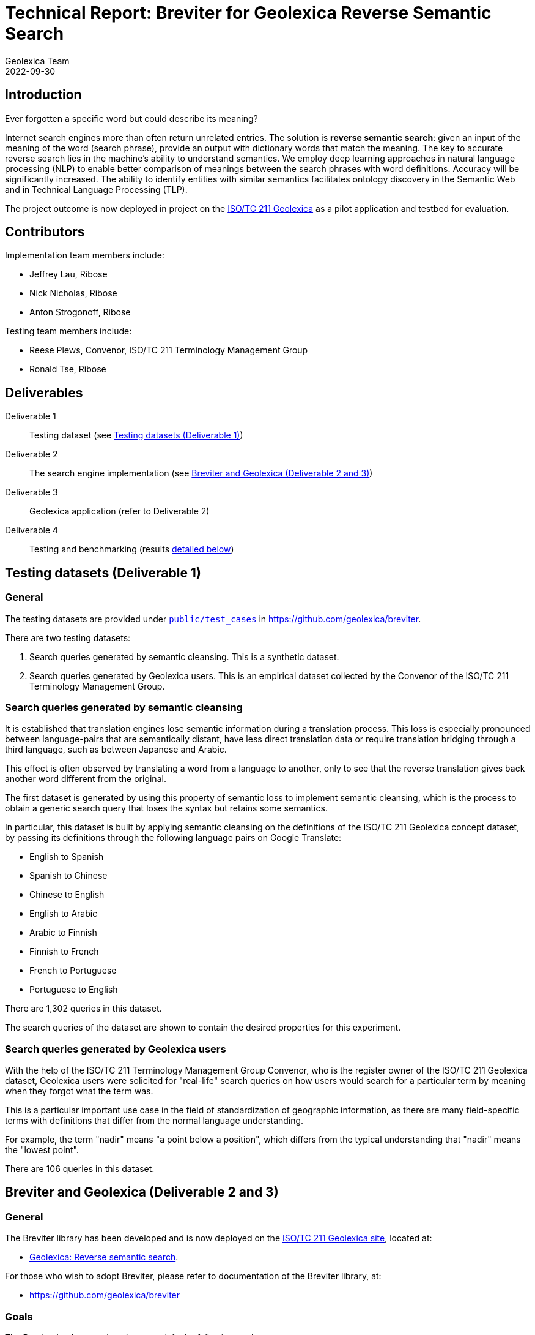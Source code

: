 = Technical Report: Breviter for Geolexica Reverse Semantic Search
Geolexica Team
2022-09-30

== Introduction

Ever forgotten a specific word but could describe its meaning?

Internet search engines more than often return unrelated entries.
The solution is *reverse semantic search*: given an input of the meaning of the
word (search phrase), provide an output with dictionary words that match the
meaning.
The key to accurate reverse search lies in the machine's ability to understand
semantics.
We employ deep learning approaches in natural language processing (NLP) to
enable better comparison of meanings between the search phrases with word
definitions.
Accuracy will be significantly increased.
The ability to identify entities with similar semantics facilitates ontology
discovery in the Semantic Web and in Technical Language Processing (TLP).

The project outcome is now deployed in project on the
https://isotc211.geolexica.org[ISO/TC 211 Geolexica] as a pilot application and
testbed for evaluation.


== Contributors

Implementation team members include:

* Jeffrey Lau, Ribose
* Nick Nicholas, Ribose
* Anton Strogonoff, Ribose

Testing team members include:

* Reese Plews, Convenor, ISO/TC 211 Terminology Management Group
* Ronald Tse, Ribose


== Deliverables

Deliverable 1:: Testing dataset (see <<test-datasets>>)

Deliverable 2:: The search engine implementation (see <<implementation>>)

Deliverable 3:: Geolexica application (refer to Deliverable 2)

Deliverable 4:: Testing and benchmarking (results <<test-results,detailed below>>)


[[test-datasets]]
== Testing datasets (Deliverable 1)

=== General

The testing datasets are provided under
https://github.com/geolexica/breviter/tree/main/public/test_cases[`public/test_cases`^]
in https://github.com/geolexica/breviter[^].

There are two testing datasets:

. Search queries generated by semantic cleansing. This is a synthetic dataset.

. Search queries generated by Geolexica users. This is an empirical dataset
collected by the Convenor of the ISO/TC 211 Terminology Management Group.

[[test-dataset-cleaned]]
=== Search queries generated by semantic cleansing

It is established that translation engines lose semantic information during a
translation process. This loss is especially pronounced between language-pairs
that are semantically distant, have less direct translation data or require
translation bridging through a third language, such as between Japanese and
Arabic.

This effect is often observed by translating a word from a language to another,
only to see that the reverse translation gives back another word different
from the original.

The first dataset is generated by using this property of semantic loss to
implement semantic cleansing, which is the process to obtain a generic search
query that loses the syntax but retains some semantics.

In particular, this dataset is built by applying semantic cleansing on the definitions
of the ISO/TC 211 Geolexica concept dataset, by passing its definitions
through the following language pairs on Google Translate:

* English to Spanish
* Spanish to Chinese
* Chinese to English
* English to Arabic
* Arabic to Finnish
* Finnish to French
* French to Portuguese
* Portuguese to English

There are 1,302 queries in this dataset.

The search queries of the dataset are shown to contain the desired properties
for this experiment.

[[test-dataset-users]]
=== Search queries generated by Geolexica users

With the help of the ISO/TC 211 Terminology Management Group Convenor, who is
the register owner of the ISO/TC 211 Geolexica dataset, Geolexica users were
solicited for "real-life" search queries on how users would search for a
particular term by meaning when they forgot what the term was.

This is a particular important use case in the field of standardization of
geographic information, as there are many field-specific terms with definitions
that differ from the normal language understanding.

For example, the term "nadir" means "a point below a position", which differs
from the typical understanding that "nadir" means the "lowest point".

There are 106 queries in this dataset.


[[implementation]]
== Breviter and Geolexica (Deliverable 2 and 3)

=== General

The Breviter library has been developed and is now deployed on the
https://isotc211.geolexica.org[ISO/TC 211 Geolexica site], located at:

* https://isotc211.geolexica.org/_next/server/pages/reverse.html[Geolexica: Reverse semantic search].

For those who wish to adopt Breviter, please refer to
documentation of the Breviter library, at:

* https://github.com/geolexica/breviter


=== Goals

The Breviter implementation aims to satisfy the following goals:

. Provide a reverse semantic search framework that works on static sites without
requiring dedicated server resources, which is important for site resiliency and
availability.

. Project a reverse semantic search framework that works on both browser-side
and server-side using shared code.

. Provide a reverse semantic search framework that works for multiple languages.

. Implement the resulting reverse semantic search framework on Geolexica for
ISO/TC 211, which holds the authoritative terminology dataset for geographic
information.


=== Implementation and availability

Breviter is implemented as a TypeScript application located at
https://github.com/geolexica/breviter.

TypeScript was chosen as the deployment platform due to the ease of executing
the necessary machine-learning models in the browser as well as on the
server-side through Node.js.

Currently, Breviter is a single TypeScript library that runs on the following
platforms:

* in browser, as deployed on https://isotc211.geolexica.org;
* in Node.js, as a package to be imported by a server-side program.

The corresponding library packages are provided on NPM and CommonJS for those
scenarios.

.Library packages for different deployment options
image::images/package-structure.svg[]


Breviter uses machine-learning models in the following manner:

* Breviter uses Tensorflow.js, which is the JavaScript version of Tensorflow,
to prefer search indexing preparation and query pre-processing.


=== Architecture and process

==== Deployment options

Breviter can be deployed in two ways for semantic search:

* in browser, it can be deployed using JavaScript that loads the Breviter
library through RequireJS;

* on the server-side, it fulfills both necessary roles below:

** as a pre-processor prior to search indexing, in order to insert vectors
into a search engine that supports them (e.g. ElasticSearch)

** as a pre-processor prior to querying, in order to calculate
vectors for a vector similarity query on a search engine (e.g. ElasticSearch)
that supports them.

==== Server-side deployment of Breviter

When used on the server-side, Breviter is needed for both the indexing and
querying processes. Server-side here means the usage of a persistent search
engine, such as ElasticSearch, that provides a web-accessible search API.

In server-side mode, Breviter needs to be integrated at the indexing stage,
where the definitions are converted into vectors using the machine-learning
model by Breviter, and those vectors are inserted into the search index (for
future search queries).

.Server-side indexing process with Breviter
image::images/server-side-index.svg[]

In server-side mode, Breviter also has to be integrated at the querying stage,
where the search query is converted into vectors and then queried against
the vector search index built in the indexing step. The results returned
will contain the closest vector matches between the search queries and the
definitions.

.Server-side query process with Breviter
image::images/server-side-query.svg[]


==== Client-side deployment of Breviter

The client-side deployment of Breviter involves running machine-learning
models on the client-side, as in, the browser environment.

This deployment mode is necessary to support the deployment of Breviter on
Geolexica, which adopts a static serverless structure with a precomputed set of
static data built using a static site generator (SSG).
The resulting static site is hosted on a "dumb" HTTPS server which only performs
limited functionality for serving files.

The benefits of the static serverless structure are many, including:

* enhanced site resilience as there are no server-side components that are
easily compromised;

* reduced resourcing in its regular upkeep;

* ability to move all components to CDNs of which provide local speeds
for site users.

Geolexica employs a pre-computed search index with a browser-side search
component.

In browser-side mode, the indexing process involves using Breviter locally (on
the static site generation side) to pre-calculate vectors to generate the static
search index.

.Browser-side indexing process with Breviter
image::images/browser-side-index.svg[]

In browser-side mode, the querying process involves using Breviter in the browser
to calculate vectors for the search query, and applies a vector search process
in the static search index.

.Browser-side query process with Breviter
image::images/browser-side-query.svg[]

The browser-side Breviter component interacts with the static search index
and the Breviter machine-learning model located on the static site server,
as shown in the image below.

.Browser-side access to static site server with Breviter
image::images/browser-side-model.svg[]



=== Language support

Breviter currently only supports the English language due to the availability
of machine-learning models.

For English, Breviter utilizes the https://research.google/pubs/pub49111/[Google MobileBERT]
model on Tensorflow.js to perform sentence similarity comparisons. MobileBERT
was selected as it is a minimally-sized BERT model that performs at a high
accuracy compared to the pre-distillation model, despite it being only 25MB in
total in a sharded format.

One key goal in Breviter is to allow usage of semantic search on mobile devices
while not requiring a server-side search instance. Support for Breviter in
Geolexica for the other languages (Geolexica supports 14 languages) is not
provided as there is limited experience with distilling non-English BERT-like
models into smaller sizes suitable for mobile devices. For example,
https://camembert-model.fr[Camembert], a state-of-the-art BERT model for French
has a size of 965.72M in compressed format, which is too resource intensive for
mobile devices to utilize on browser side.


[[extend-languages]]
=== Extending language support

It is possible to extend Breviter to work with other languages, given that
various string vectorization models are available for those particular languages,
keeping in mind the deployment goals of Breviter.

The method to extend Breviter to a new language on Geolexica is as follows:

. (optional) If the model is to be also useable on the client-side (browser-side),
it is necessary to distill the model down to a size suitable for mobile use.
The techniques of distilling a BERT model are established through notably
https://arxiv.org/abs/1910.01108[DistillBERT] and
https://arxiv.org/abs/2004.02984[MobileBert], however, non-English distillation
requires further research.

. Convert the string vectorization model into the Tensorflow.js format. The
necessary steps for conversion are
https://www.tensorflow.org/js/tutorials/conversion/import_saved_model[documented]
at the Tensorflow.js website.

. Add the desired model in a sharded format (in 4MB files), into the underlying
static site server under the `public/` directory (this is done within the
Breviter repository).

. Add the language configuration and the corresponding model name in Breviter.

. In Geolexica, make the additional language available on the "Semantic search"
page.


== Testing and benchmarking (Deliverable 4)

=== General

Testing and benchmarking was performed on the Breviter library with
results <<test-results,detailed below>>.

Both test datasets (<<test-datasets>>) were used to compare performance between
Breviter's reverse semantic search algorithm against typical keyword search
offered by ElasticSearch that uses the Okapi BM25 algorithm.


=== Evaluation method

==== Overview

* A overall fit score (normalized) is calculated for each test dataset and search method.
* This score is then used for comparison in the evaluation phase.
* The higher the score, the more accurate the result is.
* The score is ranged from 0 to 1.

=== Test methodology and score calculation

==== Dataset format

Each dataset is a plaintext file,
each row consisting of a query string,
followed by a comma,
followed by the expected result.

==== Test methodology

For each combination of dataset and search method,
for each query in the dataset,
feed it into the search method,
and receive an ordered list of output words.

The order of the expected word within the list is the resulting *rank*,
which is used to calculate the aggregate score for the dataset and search method
combination.

The aggregate scores are then normalized against the dataset size.
These normalized scores are compared with each other in order to
compare relative accuracy.
The higher the score (closer to 1.0),
the more accurate the search method is, for the given dataset.

==== Aggregate score

It is a weighted arithmetic mean of the number of inputs achieving a certain
rank range, multiplied by the corresponding score:

* A, *rank 1:*  score 20
* B, *rank 2-3:*  score 10
* C, *rank 4-5:*  score 5
* D, *rank 6-10:*  score 3
* E, *all other ranks:*  score 1

NOTE: Due to implementation limitation,
rank -1 (negative one) is assigned to inputs that are not included in the
returned search results.

[source]
----
normalized score = (20×A + 10×B + 5×C + 3×D + 1×E) / (20 × (A + B + C + D + E))
----

=== Reproduction of test scores

==== Preparing the environment

- Install prerequisites: NodeJS 16+, yarn, Ruby 2.7+
- Install project
+
```console
$ git clone https://github.com/geolexica/breviter
$ cd breviter
$ yarn
```
- Build model
+
```console
$ yarn compute
```
- Run the interactive server (which will run by default at http://localhost:3000)
+
```console
$ yarn dev
```

==== Prepare keyword matching

- Install prerequisites: docker, NodeJS 16+, npm, Ruby 2.7+
- Start elasticsearch server:
+
```console
$ git clone https://github.com/geolexica/breviter-compare
$ cd breviter-compare
$ make setup_docker
```
- Set up server:
+
```console
$ make setup_elasticsearch
```
- Run tests:
+
```console
$ make
```


=== Executing test cases

* Open the browser and go to http://localhost:3000/testing .
* Click on `Browse...` button to select a test case file.
* Let it run and display results.


[[test-data-preparation]]
=== Test data preparation

The test dataset files can be found under
https://github.com/geolexica/breviter/tree/main/public/test_cases[`public/test_cases`]
of https://github.com/geolexica/breviter[^].

Control dataset::
https://github.com/geolexica/breviter/tree/main/public/test_cases/test2.txt[`test2.txt`]
This synthetic dataset is the control, which is unmodified from the source
definitions from the ISO/TC 211 Geolexica concepts database.

Dataset 1::
https://github.com/geolexica/breviter/tree/main/public/test_cases/test-iso-automatic.txt[`test-iso-automatic.txt`]
This synthetic dataset is generated in <<test-dataset-users>>.

Dataset 2::
https://github.com/geolexica/breviter/tree/main/public/test_cases/test-iso-tc211.txt[`test-iso-tc211.txt`]
This synthetic dataset is handcrafted by Geolexica domain experts
<<test-dataset-users>>


[[test-results]]
=== Test Results

==== Dataset 1, with Reverse Semantic Search

- normalized fit score: 0.9320601851851852
- (20 × 1178 + 10 × 53 + 5 × 1 + 1 × 64) / 25920 = 0.9320601851851852

...


=== Analysis of results

==== General

From the results of testing against both dataset 1 and dataset 2, it is shown
that the Breviter reverse semantic search approach delivers exceptionally better
results in both scenarios:

* where the search query contains similar but not identical keywords to those
used in the definition

* where the ranked results of a keyword search were ranked too low due to
keyword mismatches

On the other hand, there are certain improvements that could potentially be made
for the Breviter approach. More specifically, the tuning can happen on the
machine-learning models used by Breviter.

Some areas for potential improvement are provided below.


==== Improvement: when model does not understand provide links between similarly used terms

When the search query is "limit of an entity", the entry for "boundary" is returned,
given that its definition is "set that represents the limit of an entity".

When the search query is modified to "limit of an object" or "limit of a thing",
the entry for "boundary" drops out from the top 10 results, as the model scoring
mechanism does not relate the concept of "entity" or "thing" to "object", while
in reality are closely related and often used as synonyms in the field of
geographic information.

Similarly, a search query "splitting into identical spaces" will return the
"tesselation" entry as expected, but "splitting into identical areas" will not,
even though "space" and "area" are closely related words, due to limitations of
the underlying MobileBERT model.


==== Improvement: domain-specific words or acronyms are not easily recognized

BERT models are typically trained on large text corpuses such as Wikidata.
These text corpuses normally do not include domain-specific words or acronyms
that are applied in the field of geographic information.

As a result, given that acronyms like "LIDAR", "SONAR", "GNSS" are considered
outliers of the MobileBERT model, the vectors returned from those words are not
adequately trained and therefore cannot provide predictable results.



== Conclusion

This report documents the implementation of the Breviter reverse semantic search
library implemented and deployed to the ISO/TC 211 Geolexica site.

The resulting library implementation is shown to work both on browser-based
and server-side (Node.js) environments, and are packaged appropriately to
facilitate those scenarios.

This report also provided search performance comparison results by use of
empirical and synthetic datasets.

The Breviter library, associated datasets and reports are all provided in an
open-source manner.

The Geolexica team thanks NLNet for providing a generous grant in support of
this work, on behalf of Geolexica users and the geographic information
community.

In the future, the team aims to extend the Breviter approach on English to
other languages, such as French or Arabic, where BERT approaches are well
described.


== References

* https://github.com/geolexica/breviter[Breviter (implementation)]

* https://github.com/geolexica/breviter-compare[Breviter test report generation]


NOTE: Images used in this report are located here:
https://lucid.app/lucidchart/88c4685c-b4ce-4438-93cb-19b47a8a81f1/
